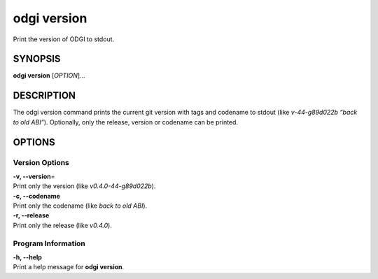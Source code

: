 .. _odgi version:

#########
odgi version
#########

Print the version of ODGI to stdout.

SYNOPSIS
========

**odgi version** [*OPTION*]…

DESCRIPTION
===========

The odgi version command prints the current git version with tags and
codename to stdout (like *v-44-g89d022b “back to old ABI”*). Optionally,
only the release, version or codename can be printed.

OPTIONS
=======

Version Options
---------------

| **-v, --version**\ =
| Print only the version (like *v0.4.0-44-g89d022b*).

| **-c, --codename**
| Print only the codename (like *back to old ABI*).

| **-r, --release**
| Print only the release (like *v0.4.0*).

Program Information
-------------------

| **-h, --help**
| Print a help message for **odgi version**.

..
	EXIT STATUS
	===========
	
	| **0**
	| Success.
	
	| **1**
	| Failure (syntax or usage error; parameter error; file processing
	  failure; unexpected error).
	
	BUGS
	====
	
	Refer to the **odgi** issue tracker at
	https://github.com/pangenome/odgi/issues.
